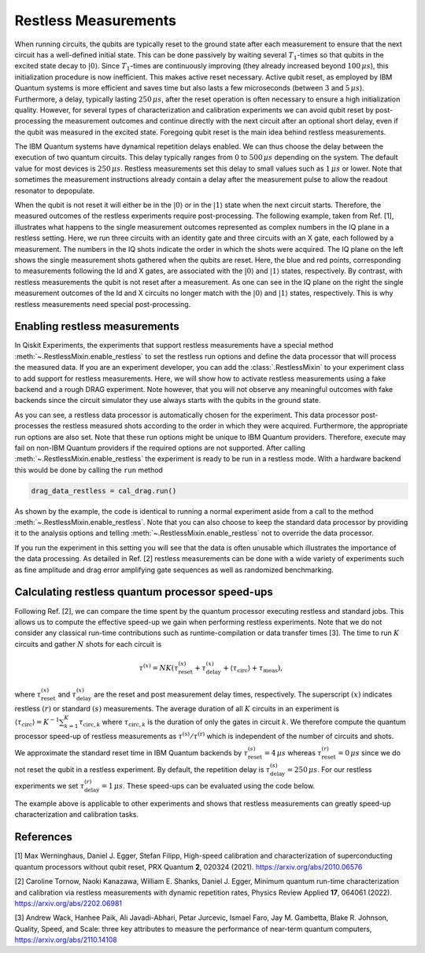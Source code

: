 Restless Measurements
=====================

When running circuits, the qubits are typically reset to the ground state after
each measurement to ensure that the next circuit has a well-defined initial state.
This can be done passively by waiting several :math:`T_1`-times so that qubits in
the excited state decay to :math:`\left\vert0\right\rangle`. Since :math:`T_1`-times
are continuously improving (they already increased beyond :math:`100\,\mu s`), this
initialization procedure is now inefficient. This makes active reset necessary.
Active qubit reset, as employed by IBM Quantum systems is more efficient and saves
time but also lasts a few microseconds (between :math:`3` and :math:`5\,\mu s`).
Furthermore, a delay, typically lasting :math:`250\,\mu s`, after the reset
operation is often necessary to ensure a high initialization quality.
However, for several types of characterization and calibration experiments we can
avoid qubit reset by post-processing the measurement outcomes and continue directly
with the next circuit after an optional short delay, even if the qubit was measured
in the excited state. Foregoing qubit reset is the main idea behind restless measurements.

The IBM Quantum systems have dynamical repetition delays enabled. We can thus choose
the delay between the execution of two quantum circuits. This delay
typically ranges from :math:`0` to :math:`500\,\mu s` depending on the system.
The default value for most devices is :math:`250\,\mu s`. Restless measurements
set this delay to small values such as :math:`1\,\mu s` or lower. Note that sometimes
the measurement instructions already contain a delay after the measurement pulse to
allow the readout resonator to depopulate.

When the qubit is not reset it will either be in the :math:`\left\vert0\right\rangle`
or in the :math:`\left\vert1\right\rangle` state when the next circuit starts.
Therefore, the measured outcomes of the restless experiments require post-processing.
The following example, taken from Ref. [1], illustrates what happens to the single
measurement outcomes represented as complex numbers in the IQ plane in a restless
setting. Here, we run three circuits with an identity gate and three circuits with
an X gate, each followed by a measurement. The numbers in the IQ shots indicate the
order in which the shots were acquired. The IQ plane on the left shows the single
measurement shots gathered when the qubits are reset. Here, the blue and red points,
corresponding to measurements following the Id and X gates, are associated with the
:math:`\left\vert0\right\rangle` and :math:`\left\vert1\right\rangle` states,
respectively.
By contrast, with restless measurements the qubit is not reset after a
measurement. As one can see in the IQ plane on the right the single measurement
outcomes of the Id and X circuits no longer match with the
:math:`\left\vert0\right\rangle` and :math:`\left\vert1\right\rangle` states,
respectively. This is why restless measurements need special post-processing.

.. image:: restless_shots.png
   :width: 600

Enabling restless measurements
~~~~~~~~~~~~~~~~~~~~~~~~~~~~~~

In Qiskit Experiments, the experiments that support restless measurements
have a special method :meth:`~.RestlessMixin.enable_restless` to set the restless run options 
and define the data processor that will process the measured data.
If you are an experiment developer, you can add the :class:`.RestlessMixin`
to your experiment class to add support for restless measurements.
Here, we will show how to activate restless measurements using
a fake backend and a rough DRAG experiment. Note however, that you will not
observe any meaningful outcomes with fake backends since the circuit simulator
they use always starts with the qubits in the ground state.

.. jupyter-execute::

    from qiskit_experiments.library import RoughDragCal
    from qiskit_experiments.calibration_management import (
        Calibrations,
        FixedFrequencyTransmon,
    )
    from qiskit_experiments.data_processing.data_processor import DataProcessor
    from qiskit.providers.fake_provider import FakeBogota

    # replace this lines with an IBM Quantum backend to run the experiment.
    backend = FakeBogota()
    cals = Calibrations.from_backend(backend, libraries=[FixedFrequencyTransmon()])

    # Define the experiment
    qubit = 2
    cal_drag = RoughDragCal(qubit, cals, schedule_name='sx', backend=backend)

    # Enable restless measurements by setting the run options and data processor
    cal_drag.enable_restless(rep_delay=1e-6)
    
    print(cal_drag.analysis.options.data_processor)
    print(cal_drag.run_options)

As you can see, a restless data processor is automatically chosen for the experiment. This
data processor post-processes the restless measured shots according to the order in which
they were acquired. Furthermore, the appropriate run options are also set. Note that
these run options might be unique to IBM Quantum providers. Therefore, execute may fail
on non-IBM Quantum providers if the required options are not supported.
After calling :meth:`~.RestlessMixin.enable_restless` the experiment is ready to be run in a restless
mode. With a hardware backend this would be done by calling the ``run`` method

.. code:: python

    drag_data_restless = cal_drag.run()

As shown by the example, the code is identical to running a normal experiment aside
from a call to the method :meth:`~.RestlessMixin.enable_restless`. Note that you can also choose to keep
the standard data processor by providing it to the analysis options and telling
:meth:`~.RestlessMixin.enable_restless` not to override the data processor.

.. jupyter-execute::

    from qiskit_experiments.data_processing import (
        DataProcessor,
        Probability,
    )

    # define a standard data processor.
    standard_processor = DataProcessor("counts", [Probability("1")])

    cal_drag = RoughDragCal(qubit, cals, schedule_name='sx', backend=backend)
    cal_drag.analysis.set_options(data_processor=standard_processor)

    # enable restless mode and set override_processor_by_restless to False.
    cal_drag.enable_restless(rep_delay=1e-6, override_processor_by_restless=False)

If you run the experiment in this setting you will see that the data is often
unusable which illustrates the importance of the data processing. As detailed
in Ref. [2] restless measurements can be done with a wide variety
of experiments such as fine amplitude and drag error amplifying gate sequences
as well as randomized benchmarking.

Calculating restless quantum processor speed-ups
~~~~~~~~~~~~~~~~~~~~~~~~~~~~~~~~~~~~~~~~~~~~~~~~

Following Ref. [2], we can compare the time spent by the quantum processor executing
restless and standard jobs. This allows us to compute the effective speed-up we gain
when performing restless experiments. Note that we do not consider any classical
run-time contributions such as runtime-compilation or data transfer times [3].
The time to run :math:`K` circuits and gather :math:`N` shots for each
circuit is

.. math::

    \tau^{(x)} = NK\left(\tau^{(x)}_\text{reset}+\tau^{(x)}_\text{delay}+
    \langle{\tau}_\text{circ}\rangle+\tau_\text{meas}\right),

where :math:`\tau^{(x)}_\text{reset}` and :math:`\tau^{(x)}_\text{delay}`
are the reset and post measurement delay times, respectively. The superscript
:math:`(x)` indicates restless :math:`(r)` or standard :math:`(s)` measurements.
The average duration of all :math:`K` circuits in an experiment is
:math:`\langle{\tau}_\text{circ}\rangle=K^{-1}\sum_{k=1}^{K} \tau_{\text{circ},k}`
where :math:`\tau_{\text{circ},k}` is the duration of only the gates in circuit
:math:`k`. We therefore compute the quantum processor speed-up of restless
measurements as :math:`\tau^{(\text{s})}/\tau^{(\text{r})}` which is independent
of the number of circuits and shots.

We approximate the standard reset time in IBM Quantum backends by
:math:`\tau^{(s)}_\text{reset} = 4\,\mu s` whereas :math:`\tau^{(r)}_\text{reset} = 0\,\mu s`
since we do not reset the qubit in a restless experiment. By default, the repetition delay is
:math:`\tau^{(s)}_\text{delay} = 250\,\mu s`. For our restless experiments we
set :math:`\tau^{(r)}_\text{delay} = 1\,\mu s`. These speed-ups can be evaluated
using the code below.

.. jupyter-execute::

    from qiskit import schedule, transpile

    dt = backend.configuration().dt
    inst_map = backend.defaults().instruction_schedule_map
    meas_length = inst_map.get("measure", (qubit, )).duration * dt

    # Compute the average duration of all circuits
    # Remove measurement instructions
    circuits = []
    for qc in cal_drag.circuits():
        qc.remove_final_measurements(inplace=True)
        circuits.append(qc)

    # Schedule the circuits to obtain the duration of all the gates
    executed_circs = transpile(
        circuits,
        backend,
        initial_layout=[qubit],
        scheduling_method="alap",
        **cal_drag.transpile_options.__dict__,
    )
    durations = [c.duration for c in executed_circs]

    tau = sum(durations) * dt / (len(durations))

    n_circs = len(cal_drag.circuits())
    delay_s = backend.configuration().default_rep_delay
    delay_r = 1e-6  # restless delay
    reset = 4e-6  # Estimated reset duration
    speed_up = (meas_length + reset + delay_s + tau) / (meas_length + delay_r + tau)
    print(f"The QPU will spend {speed_up:.1f}x less time running restless Drag.")

The example above is applicable to other experiments and shows that restless
measurements can greatly speed-up characterization and calibration tasks.

References
~~~~~~~~~~

[1] Max Werninghaus, Daniel J. Egger, Stefan Filipp, High-speed calibration and
characterization of superconducting quantum processors without qubit reset,
PRX Quantum **2**, 020324 (2021). https://arxiv.org/abs/2010.06576

[2] Caroline Tornow, Naoki Kanazawa, William E. Shanks, Daniel J. Egger,
Minimum quantum run-time characterization and calibration via restless
measurements with dynamic repetition rates, Physics Review Applied **17**,
064061 (2022). https://arxiv.org/abs/2202.06981

[3] Andrew Wack, Hanhee Paik, Ali Javadi-Abhari, Petar Jurcevic, Ismael Faro,
Jay M. Gambetta, Blake R. Johnson, Quality, Speed, and Scale: three key
attributes to measure the performance of near-term quantum computers,
https://arxiv.org/abs/2110.14108

.. jupyter-execute::

    import qiskit.tools.jupyter
    %qiskit_copyright